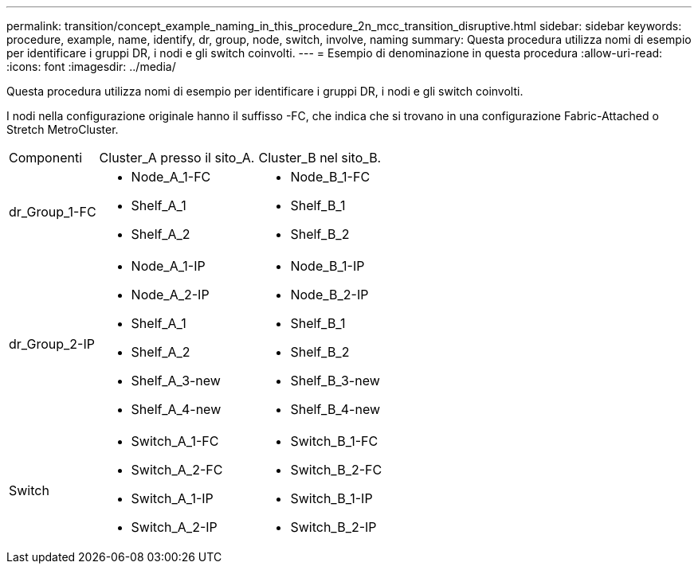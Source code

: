 ---
permalink: transition/concept_example_naming_in_this_procedure_2n_mcc_transition_disruptive.html 
sidebar: sidebar 
keywords: procedure, example, name, identify, dr, group, node, switch, involve, naming 
summary: Questa procedura utilizza nomi di esempio per identificare i gruppi DR, i nodi e gli switch coinvolti. 
---
= Esempio di denominazione in questa procedura
:allow-uri-read: 
:icons: font
:imagesdir: ../media/


[role="lead"]
Questa procedura utilizza nomi di esempio per identificare i gruppi DR, i nodi e gli switch coinvolti.

I nodi nella configurazione originale hanno il suffisso -FC, che indica che si trovano in una configurazione Fabric-Attached o Stretch MetroCluster.

[cols="22,39,39"]
|===


| Componenti | Cluster_A presso il sito_A. | Cluster_B nel sito_B. 


 a| 
dr_Group_1-FC
 a| 
* Node_A_1-FC
* Shelf_A_1
* Shelf_A_2

 a| 
* Node_B_1-FC
* Shelf_B_1
* Shelf_B_2




 a| 
dr_Group_2-IP
 a| 
* Node_A_1-IP
* Node_A_2-IP
* Shelf_A_1
* Shelf_A_2
* Shelf_A_3-new
* Shelf_A_4-new

 a| 
* Node_B_1-IP
* Node_B_2-IP
* Shelf_B_1
* Shelf_B_2
* Shelf_B_3-new
* Shelf_B_4-new




 a| 
Switch
 a| 
* Switch_A_1-FC
* Switch_A_2-FC
* Switch_A_1-IP
* Switch_A_2-IP

 a| 
* Switch_B_1-FC
* Switch_B_2-FC
* Switch_B_1-IP
* Switch_B_2-IP


|===